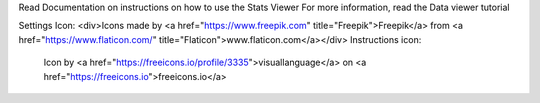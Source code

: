 Read Documentation on instructions on how to use the Stats Viewer
For more information, read the Data viewer tutorial





Settings Icon: <div>Icons made by <a href="https://www.freepik.com" title="Freepik">Freepik</a> from <a href="https://www.flaticon.com/" title="Flaticon">www.flaticon.com</a></div>
Instructions icon:
        Icon by <a href="https://freeicons.io/profile/3335">visuallanguage</a> on <a href="https://freeicons.io">freeicons.io</a>
    
